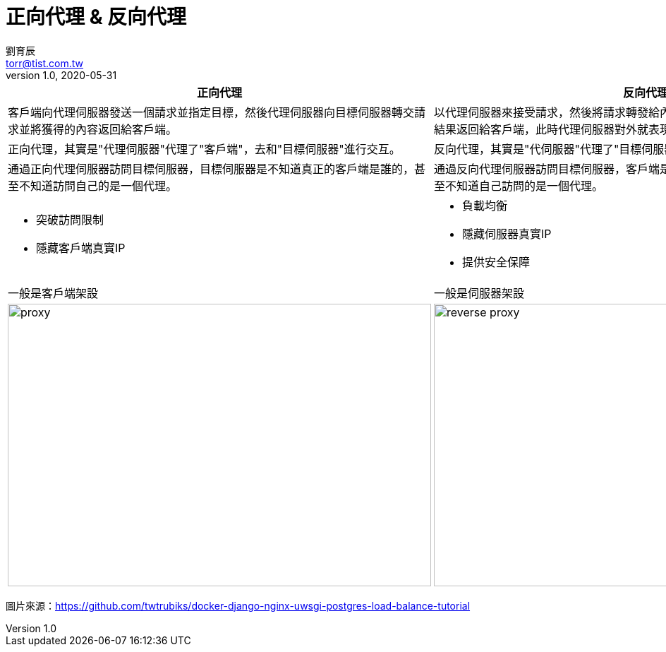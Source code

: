 = 正向代理 & 反向代理
劉育辰 <torr@tist.com.tw>
v1.0, 2020-05-31
:experimental:
:icons: font
:sectnums:
:toc: left
:toc-title: 大綱
:imagesdir: images/
:sectanchors:

|===
^|正向代理 ^|反向代理

| 客戶端向代理伺服器發送一個請求並指定目標，然後代理伺服器向目標伺服器轉交請求並將獲得的內容返回給客戶端。
| 以代理伺服器來接受請求，然後將請求轉發給內部網絡上的伺服器(AP)，
並將得到的結果返回給客戶端，此時代理伺服器對外就表現為一個反向代理伺服器。

| 正向代理，其實是"代理伺服器"代理了"客戶端"，去和"目標伺服器"進行交互。
| 反向代理，其實是"代伺服器"代理了"目標伺服器"，去和"客戶端"進行交互。

| 通過正向代理伺服器訪問目標伺服器，目標伺服器是不知道真正的客戶端是誰的，甚至不知道訪問自己的是一個代理。
| 通過反向代理伺服器訪問目標伺服器，客戶端是不知道真正的目標伺服器是誰的，甚至不知道自己訪問的是一個代理。

a| * 突破訪問限制
* 隱藏客戶端真實IP
a| * 負載均衡
* 隱藏伺服器真實IP
* 提供安全保障

|一般是客戶端架設
|一般是伺服器架設

a|image::proxy/0512-01.png[proxy,600,400,caption="Figure 28.2.1"]
a|image::proxy/0512-02.png[reverse proxy,600,400,caption="Figure 28.2.2"]

|===
圖片來源：link:https://github.com/twtrubiks/docker-django-nginx-uwsgi-postgres-load-balance-tutorial[]